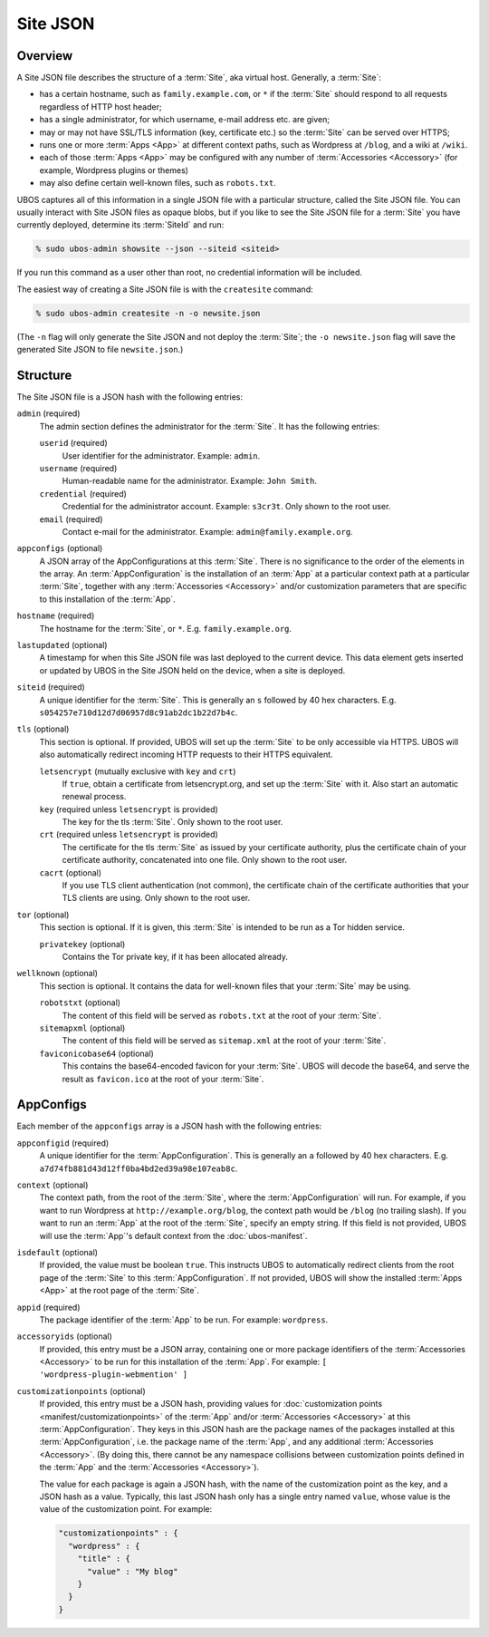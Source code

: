 Site JSON
=========

Overview
--------

A Site JSON file describes the structure of a :term:`Site`, aka virtual host. Generally,
a :term:`Site`:

* has a certain hostname, such as ``family.example.com``, or ``*`` if the :term:`Site`
  should respond to all requests regardless of HTTP host header;
* has a single administrator, for which username, e-mail address etc. are given;
* may or may not have SSL/TLS information (key, certificate etc.) so the :term:`Site` can be
  served over HTTPS;
* runs one or more :term:`Apps <App>` at different context paths, such as Wordpress at ``/blog``,
  and a wiki at ``/wiki``.
* each of those :term:`Apps <App>` may be configured with any number of
  :term:`Accessories <Accessory>` (for example, Wordpress plugins or themes)
* may also define certain well-known files, such as ``robots.txt``.

UBOS captures all of this information in a single JSON file with a particular structure,
called the Site JSON file. You can usually interact with Site JSON files as opaque
blobs, but if you like to see the Site JSON file for a :term:`Site` you have currently deployed,
determine its :term:`SiteId` and run:

.. code-block:: none

   % sudo ubos-admin showsite --json --siteid <siteid>

If you run this command as a user other than root, no credential information will be
included.

The easiest way of creating a Site JSON file is with the ``createsite`` command:

.. code-block:: none

   % sudo ubos-admin createsite -n -o newsite.json

(The ``-n`` flag will only generate the Site JSON and not deploy the :term:`Site`; the
``-o newsite.json`` flag will save the generated Site JSON to file ``newsite.json``.)

Structure
---------

The Site JSON file is a JSON hash with the following entries:

``admin`` (required)
   The admin section defines the administrator for the :term:`Site`. It has the following
   entries:

   ``userid`` (required)
      User identifier for the administrator. Example: ``admin``.

   ``username`` (required)
      Human-readable name for the administrator. Example: ``John Smith``.

   ``credential`` (required)
      Credential for the administrator account. Example: ``s3cr3t``. Only shown to the
      root user.

   ``email`` (required)
      Contact e-mail for the administrator. Example: ``admin@family.example.org``.

``appconfigs`` (optional)
   A JSON array of the AppConfigurations at this :term:`Site`. There is no significance to
   the order of the elements in the array. An :term:`AppConfiguration` is
   the installation of an :term:`App` at a particular context path at a particular :term:`Site`,
   together with any :term:`Accessories <Accessory>` and/or customization parameters that are
   specific to this installation of the :term:`App`.

``hostname`` (required)
   The hostname for the :term:`Site`, or ``*``. E.g. ``family.example.org``.

``lastupdated`` (optional)
   A timestamp for when this Site JSON file was last deployed to the current device. This
   data element gets inserted or updated by UBOS in the Site JSON held on the device,
   when a site is deployed.

``siteid`` (required)
   A unique identifier for the :term:`Site`. This is generally an ``s`` followed by
   40 hex characters. E.g. ``s054257e710d12d7d06957d8c91ab2dc1b22d7b4c``.

``tls`` (optional)
   This section is optional. If provided, UBOS will set up the :term:`Site` to be only
   accessible via HTTPS. UBOS will also automatically redirect incoming HTTP requests
   to their HTTPS equivalent.

   ``letsencrypt`` (mutually exclusive with ``key`` and ``crt``)
      If ``true``, obtain a certificate from letsencrypt.org, and set up the :term:`Site`
      with it. Also start an automatic renewal process.

   ``key`` (required unless ``letsencrypt`` is provided)
      The key for the tls :term:`Site`. Only shown to the root user.

   ``crt`` (required unless ``letsencrypt`` is provided)
      The certificate for the tls :term:`Site` as issued by your certificate authority,
      plus the certificate chain of your certificate authority, concatenated into
      one file.  Only shown to the root user.

   ``cacrt`` (optional)
      If you use TLS client authentication (not common), the certificate chain
      of the certificate authorities that your TLS clients are using.
      Only shown to the root user.

``tor`` (optional)
  This section is optional. If it is given, this :term:`Site` is intended to be run as a Tor hidden
  service.

  ``privatekey`` (optional)
     Contains the Tor private key, if it has been allocated already.

``wellknown`` (optional)
   This section is optional. It contains the data for well-known files that your
   :term:`Site` may be using.

   ``robotstxt`` (optional)
      The content of this field will be served as ``robots.txt`` at the root
      of your :term:`Site`.

   ``sitemapxml`` (optional)
      The content of this field will be served as ``sitemap.xml`` at the root
      of your :term:`Site`.

   ``faviconicobase64`` (optional)
      This contains the base64-encoded favicon for your :term:`Site`. UBOS will decode
      the base64, and serve the result as ``favicon.ico`` at the root of your
      :term:`Site`.

AppConfigs
----------

Each member of the ``appconfigs`` array is a JSON hash with the following entries:

``appconfigid`` (required)
   A unique identifier for the :term:`AppConfiguration`. This is generally an ``a`` followed by
   40 hex characters. E.g. ``a7d74fb881d43d12ff0ba4bd2ed39a98e107eab8c``.

``context`` (optional)
   The context path, from the root of the :term:`Site`, where the :term:`AppConfiguration` will run.
   For example, if you want to run Wordpress at ``http://example.org/blog``, the
   context path would be ``/blog`` (no trailing slash). If you want to run an :term:`App`
   at the root of the :term:`Site`, specify an empty string. If this field is not provided,
   UBOS will use the :term:`App`'s default context from the :doc:`ubos-manifest`.

``isdefault`` (optional)
   If provided, the value must be boolean ``true``. This instructs UBOS to automatically
   redirect clients from the root page of the :term:`Site` to this :term:`AppConfiguration`. If not
   provided, UBOS will show the installed :term:`Apps <App>` at the root page of the :term:`Site`.

``appid`` (required)
   The package identifier of the :term:`App` to be run. For example: ``wordpress``.

``accessoryids`` (optional)
   If provided, this entry must be a JSON array, containing one or more package
   identifiers of the :term:`Accessories <Accessory>` to be run for this installation of the :term:`App`.
   For example: ``[ 'wordpress-plugin-webmention' ]``

``customizationpoints`` (optional)
   If provided, this entry must be a JSON hash, providing values for
   :doc:`customization points <manifest/customizationpoints>` of the :term:`App` and/or
   :term:`Accessories <Accessory>` at this :term:`AppConfiguration`. They keys in this
   JSON hash are the package names of the packages installed at this :term:`AppConfiguration`,
   i.e. the package name of the :term:`App`, and any additional :term:`Accessories <Accessory>`. (By doing this,
   there cannot be any namespace collisions between customization points defined
   in the :term:`App` and the :term:`Accessories <Accessory>`).

   The value for each package is again a JSON hash, with the name of the customization
   point as the key, and a JSON hash as a value. Typically, this last JSON hash
   only has a single entry named ``value``, whose value is the value of the
   customization point. For example:

   .. code-block:: json

      "customizationpoints" : {
        "wordpress" : {
          "title" : {
            "value" : "My blog"
          }
        }
      }
